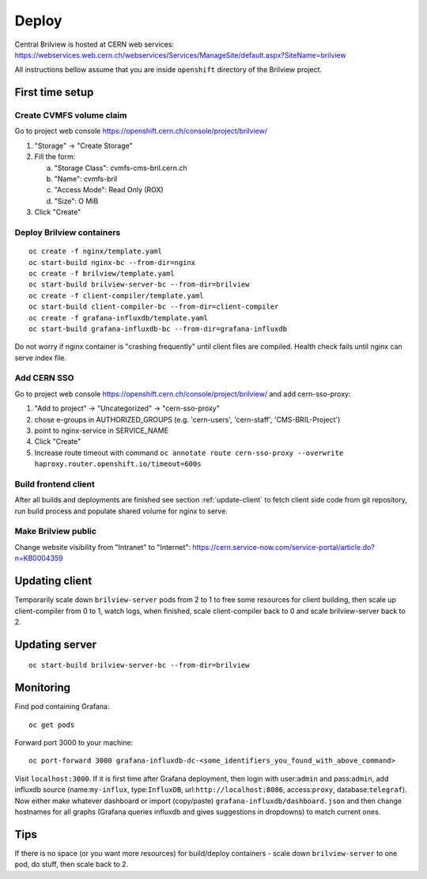 Deploy
======

Central Brilview is hosted at CERN web services: https://webservices.web.cern.ch/webservices/Services/ManageSite/default.aspx?SiteName=brilview

All instructions bellow assume that you are inside ``openshift`` directory of
the Brilview project.

First time setup
----------------

Create CVMFS volume claim
^^^^^^^^^^^^^^^^^^^^^^^^^

Go to project web console https://openshift.cern.ch/console/project/brilview/

1. "Storage" -> "Create Storage"
2. Fill the form:

   a. "Storage Class": cvmfs-cms-bril.cern.ch
   b. "Name": cvmfs-bril
   c. "Access Mode": Read Only (ROX)
   d. "Size": O MiB

3. Click "Create"

Deploy Brilview containers
^^^^^^^^^^^^^^^^^^^^^^^^^^

.. highlight:: bash
::

  oc create -f nginx/template.yaml
  oc start-build nginx-bc --from-dir=nginx
  oc create -f brilview/template.yaml
  oc start-build brilview-server-bc --from-dir=brilview
  oc create -f client-compiler/template.yaml
  oc start-build client-compiler-bc --from-dir=client-compiler
  oc create -f grafana-influxdb/template.yaml
  oc start-build grafana-influxdb-bc --from-dir=grafana-influxdb

Do not worry if nginx container is "crashing frequently" until client files are
compiled. Health check fails until nginx can serve index file.

Add CERN SSO
^^^^^^^^^^^^

Go to project web console https://openshift.cern.ch/console/project/brilview/
and add cern-sso-proxy:

1. "Add to project" -> "Uncategorized" -> "cern-sso-proxy"
2. chose e-groups in AUTHORIZED_GROUPS (e.g. 'cern-users', 'cern-staff', 'CMS-BRIL-Project')
3. point to nginx-service in SERVICE_NAME
4. Click "Create"
5. Increase route timeout with command ``oc annotate route cern-sso-proxy --overwrite haproxy.router.openshift.io/timeout=600s``


Build frontend client
^^^^^^^^^^^^^^^^^^^^^

After all builds and deployments are finished see section :ref:`update-client` to
fetch client side code from git repository, run build process and populate
shared volume for nginx to serve.

Make Brilview public
^^^^^^^^^^^^^^^^^^^^

Change website visibility from "Intranet" to "Internet": https://cern.service-now.com/service-portal/article.do?n=KB0004359

.. _update-client:
Updating client
---------------

Temporarily scale down ``brilview-server`` pods from 2 to 1 to free some resources
for client building, then scale up client-compiler from 0 to 1, watch logs, when
finished, scale client-compiler back to 0 and scale brilview-server back to 2.

Updating server
---------------

::

  oc start-build brilview-server-bc --from-dir=brilview

Monitoring
----------

Find pod containing Grafana::

  oc get pods

Forward port 3000 to your machine::

  oc port-forward 3000 grafana-influxdb-dc-<some_identifiers_you_found_with_above_command>

Visit ``localhost:3000``. If it is first time after Grafana deployment, then
login with user:``admin`` and pass:``admin``, add influxdb source
(name:``my-influx``, type:``InfluxDB``, url:``http://localhost:8086``,
access:``proxy``, database:``telegraf``). Now either make whatever dashboard or
import (copy/paste) ``grafana-influxdb/dashboard.json`` and then change
hostnames for all graphs (Grafana queries influxdb and gives suggestions in
dropdowns) to match current ones.

Tips
----

If there is no space (or you want more resources) for build/deploy containers -
scale down ``brilview-server`` to one pod, do stuff, then scale back to 2.
